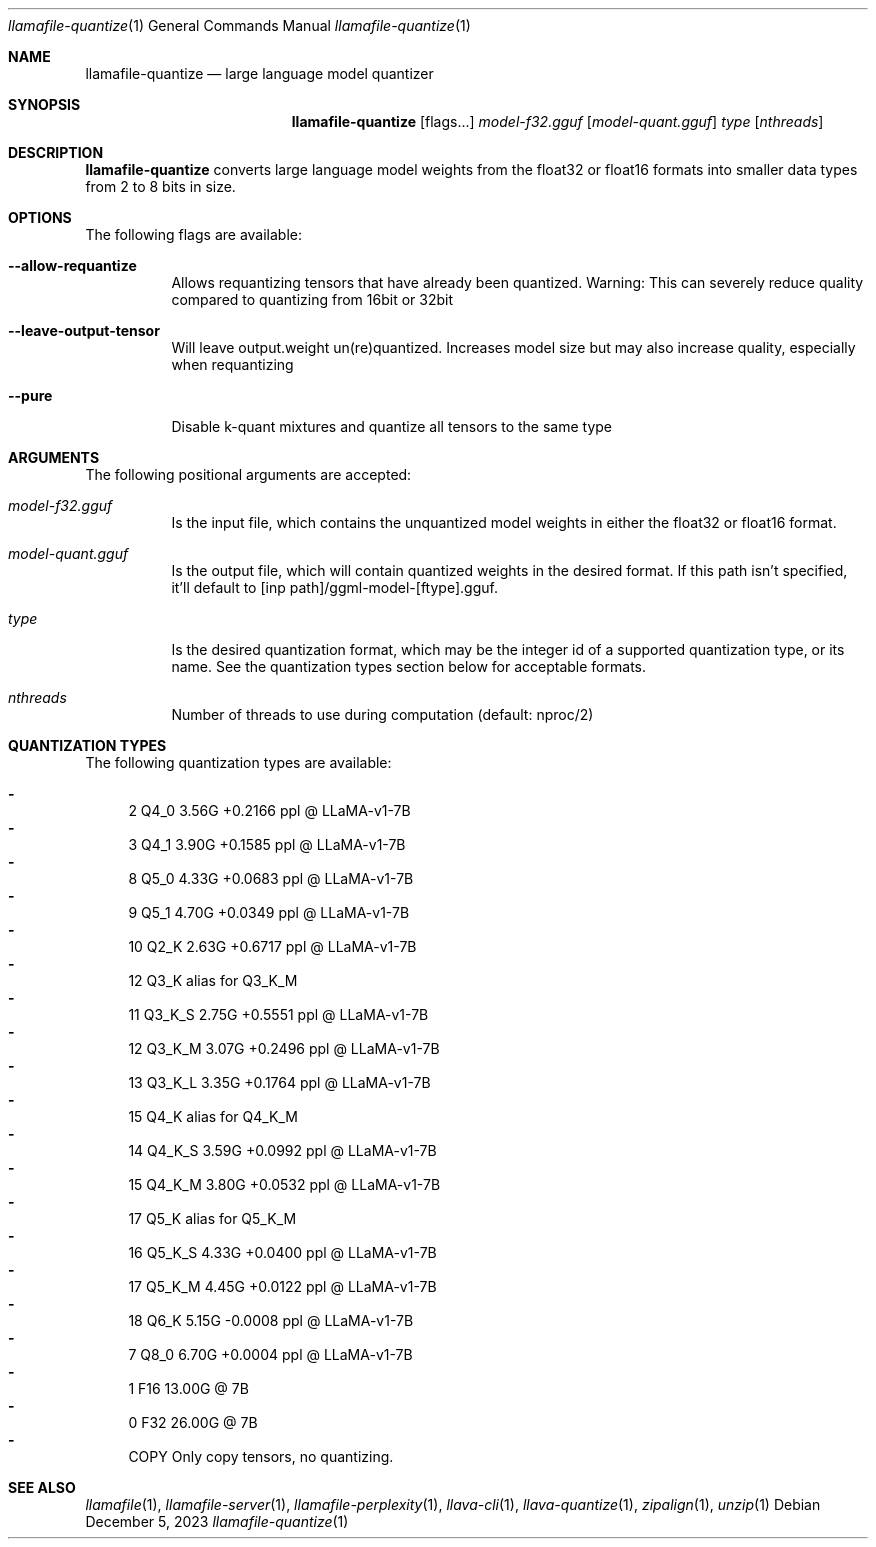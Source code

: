 .Dd December 5, 2023
.Dt llamafile-quantize 1
.Os
.Sh NAME
.Nm llamafile-quantize
.Nd large language model quantizer
.Sh SYNOPSIS
.Nm
.Op flags...
.Ar model-f32.gguf
.Op Ar model-quant.gguf
.Ar type
.Op Ar nthreads
.Sh DESCRIPTION
.Nm
converts large language model weights from the float32 or float16
formats into smaller data types from 2 to 8 bits in size.
.Sh OPTIONS
The following flags are available:
.Bl -tag -width indent
.It Fl Fl allow-requantize
Allows requantizing tensors that have already been quantized. Warning: This can severely reduce quality compared to quantizing from 16bit or 32bit
.It Fl Fl leave-output-tensor
Will leave output.weight un(re)quantized. Increases model size but may also increase quality, especially when requantizing
.It Fl Fl pure
Disable k-quant mixtures and quantize all tensors to the same type
.El
.Sh ARGUMENTS
The following positional arguments are accepted:
.Bl -tag -width indent
.It Ev Ar model-f32.gguf
Is the input file, which contains the unquantized model weights in either the float32 or float16 format.
.It Ev Ar model-quant.gguf
Is the output file, which will contain quantized weights in the desired format. If this path isn't specified, it'll default to [inp path]/ggml-model-[ftype].gguf.
.It Ev Ar type
Is the desired quantization format, which may be the integer id of a supported quantization type, or its name. See the quantization types section below for acceptable formats.
.It Ev Ar nthreads
Number of threads to use during computation (default: nproc/2)
.El
.Sh QUANTIZATION TYPES
The following quantization types are available:
.Pp
.Bl -dash -compact
.It
   2 Q4_0   3.56G +0.2166 ppl @ LLaMA-v1-7B
.It
   3 Q4_1   3.90G +0.1585 ppl @ LLaMA-v1-7B
.It
   8 Q5_0   4.33G +0.0683 ppl @ LLaMA-v1-7B
.It
   9 Q5_1   4.70G +0.0349 ppl @ LLaMA-v1-7B
.It
  10 Q2_K   2.63G +0.6717 ppl @ LLaMA-v1-7B
.It
  12 Q3_K   alias for Q3_K_M
.It
  11 Q3_K_S 2.75G +0.5551 ppl @ LLaMA-v1-7B
.It
  12 Q3_K_M 3.07G +0.2496 ppl @ LLaMA-v1-7B
.It
  13 Q3_K_L 3.35G +0.1764 ppl @ LLaMA-v1-7B
.It
  15 Q4_K   alias for Q4_K_M
.It
  14 Q4_K_S 3.59G +0.0992 ppl @ LLaMA-v1-7B
.It
  15 Q4_K_M 3.80G +0.0532 ppl @ LLaMA-v1-7B
.It
  17 Q5_K   alias for Q5_K_M
.It
  16 Q5_K_S 4.33G +0.0400 ppl @ LLaMA-v1-7B
.It
  17 Q5_K_M 4.45G +0.0122 ppl @ LLaMA-v1-7B
.It
  18 Q6_K   5.15G -0.0008 ppl @ LLaMA-v1-7B
.It
   7 Q8_0   6.70G +0.0004 ppl @ LLaMA-v1-7B
.It
   1 F16    13.00G @ 7B
.It
   0 F32    26.00G @ 7B
.It
COPY Only copy tensors, no quantizing.
.El
.Sh SEE ALSO
.Xr llamafile 1 ,
.Xr llamafile-server 1 ,
.Xr llamafile-perplexity 1 ,
.Xr llava-cli 1 ,
.Xr llava-quantize 1 ,
.Xr zipalign 1 ,
.Xr unzip 1
